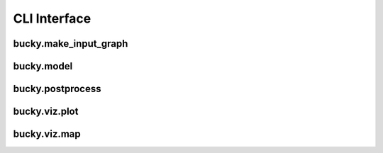 CLI Interface
=============

bucky.make_input_graph
++++++++++++++++++++++
.. argparse::
      :ref: bucky.make_input_graph.parser
      :prog: make_input_graph

bucky.model
+++++++++++
.. argparse::
      :ref: bucky.model.main.parser
      :prog: model

bucky.postprocess
+++++++++++++++++
.. argparse::
      :ref: bucky.postprocess.parser
      :prog: postprocess

bucky.viz.plot
+++++++++++++++++
.. argparse::
      :ref: bucky.viz.plot.parser
      :prog: viz.plot

bucky.viz.map
+++++++++++++++++
.. argparse::
      :ref: bucky.viz.map.parser
      :prog: viz.map
